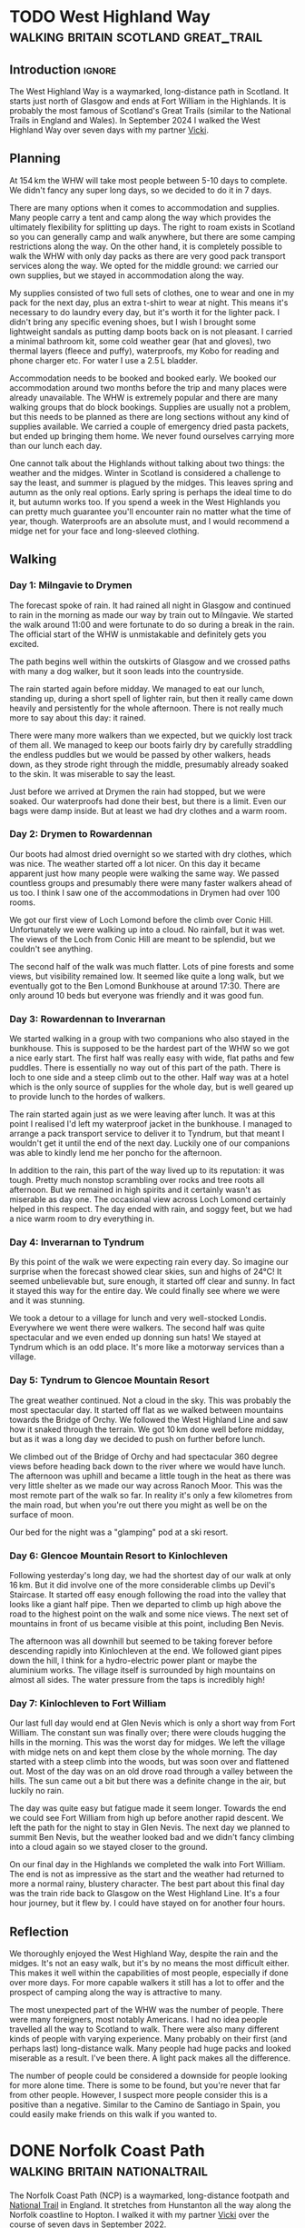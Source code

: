 #+author: George Kettleborough
#+hugo_draft: t
#+hugo_base_dir: ../
#+hugo_categories: Travel
#+hugo_paired_shortcodes: pictures
#+html_container: section
#+html_container_nested: t

* TODO West Highland Way                :walking:britain:scotland:great_trail:
:PROPERTIES:
:EXPORT_FILE_NAME: west-highland-way
:END:

** Introduction                                                      :ignore:

The West Highland Way is a waymarked, long-distance path in Scotland. It starts just
north of Glasgow and ends at Fort William in the Highlands. It is probably the most
famous of Scotland's Great Trails (similar to the National Trails in England and
Wales). In September 2024 I walked the West Highland Way over seven days with my partner
[[https://www.peregrinavicki.com/][Vicki]].

** Planning

At 154 km the WHW will take most people between 5-10 days to complete. We didn't fancy
any super long days, so we decided to do it in 7 days.

# to get points: grep trkpt day1.gpx | head -1 | sed 's/.*lat="\([0-9.-]*\)" lon="\([0-9.-]*\)".*/\2:\1/'

#+hugo: {{<map main-map=true tiles-url="/whw/whw.pmtiles" relief-url="/whw/whw-relief.pmtiles" tracks="/whw/trk/day1.gpx,/whw/trk/day2.gpx,/whw/trk/day3.gpx,/whw/trk/day4.gpx,/whw/trk/day5.gpx,/whw/trk/day6.gpx,/whw/trk/day7.gpx,/whw/trk/day8.gpx,/whw/trk/day9.gpx" points="-4.317885115742683:55.94149366021156,-4.452222799882293:56.06590616516769,-4.642188074:56.159632858,-4.722019834:56.328580426,-4.712647442:56.438099965,-4.8273109551519156:56.63285189308226,-4.962930651381612:56.713714711368084,-5.067570162937045:56.80027504451573" bounds="-5.114230,55.941364,-4.317883,56.821757" max-bounds="-5.214230,55.841364,-4.217883,56.921757">}}

There are many options when it comes to accommodation and supplies. Many people carry a
tent and camp along the way which provides the ultimately flexibility for splitting up
days. The right to roam exists in Scotland so you can generally camp and walk anywhere,
but there are some camping restrictions along the way. On the other hand, it is
completely possible to walk the WHW with only day packs as there are very good pack
transport services along the way. We opted for the middle ground: we carried our own
supplies, but we stayed in accommodation along the way.

My supplies consisted of two full sets of clothes, one to wear and one in my pack for
the next day, plus an extra t-shirt to wear at night. This means it's necessary to do
laundry every day, but it's worth it for the lighter pack. I didn't bring any specific
evening shoes, but I wish I brought some lightweight sandals as putting damp boots back
on is not pleasant. I carried a minimal bathroom kit, some cold weather gear (hat and
gloves), two thermal layers (fleece and puffy), waterproofs, my Kobo for reading and
phone charger etc. For water I use a 2.5 L bladder.

Accommodation needs to be booked and booked early. We booked our accommodation around
two months before the trip and many places were already unavailable. The WHW is
extremely popular and there are many walking groups that do block bookings. Supplies are
usually not a problem, but this needs to be planned as there are long sections without
any kind of supplies available. We carried a couple of emergency dried pasta packets,
but ended up bringing them home. We never found ourselves carrying more than our lunch
each day.

One cannot talk about the Highlands without talking about two things: the weather and
the midges. Winter in Scotland is considered a challenge to say the least, and summer is
plagued by the midges. This leaves spring and autumn as the only real options. Early
spring is perhaps the ideal time to do it, but autumn works too. If you spend a week in
the West Highlands you can pretty much guarantee you'll encounter rain no matter what
the time of year, though. Waterproofs are an absolute must, and I would recommend a
midge net for your face and long-sleeved clothing.

** Walking

#+hugo: {{<mini-map-section>}}

*** Day 1: Milngavie to Drymen

#+hugo: {{<mini-map-bounds bounds="-4.452526,55.941364,-4.317883,56.068368">}}

The forecast spoke of rain. It had rained all night in Glasgow and continued to rain in
the morning as made our way by train out to Milngavie. We started the walk around 11:00
and were fortunate to do so during a break in the rain. The official start of the WHW is
unmistakable and definitely gets you excited.

The path begins well within the outskirts of Glasgow and we crossed paths with many a
dog walker, but it soon leads into the countryside.

The rain started again before midday. We managed to eat our lunch, standing up, during a
short spell of lighter rain, but then it really came down heavily and persistently for
the whole afternoon. There is not really much more to say about this day: it
rained.

There were many more walkers than we expected, but we quickly lost track of them all. We
managed to keep our boots fairly dry by carefully straddling the endless puddles but we
would be passed by other walkers, heads down, as they strode right through the middle,
presumably already soaked to the skin. It was miserable to say the least.

Just before we arrived at Drymen the rain had stopped, but we were soaked. Our
waterproofs had done their best, but there is a limit. Even our bags were damp
inside. But at least we had dry clothes and a warm room.

*** Day 2: Drymen to Rowardennan

#+hugo: {{<mini-map-bounds bounds="-4.642558,56.065906,-4.432136,56.159434">}}

Our boots had almost dried overnight so we started with dry clothes, which was nice. The
weather started off a lot nicer. On this day it became apparent just how many people
were walking the same way. We passed countless groups and presumably there were many
faster walkers ahead of us too. I think I saw one of the accommodations in Drymen had
over 100 rooms.

We got our first view of Loch Lomond before the climb over Conic Hill. Unfortunately we
were walking up into a cloud. No rainfall, but it was wet. The views of the Loch from
Conic Hill are meant to be splendid, but we couldn't see anything.

The second half of the walk was much flatter. Lots of pine forests and some views, but
visibility remained low. It seemed like quite a long walk, but we eventually got to the
Ben Lomond Bunkhouse at around 17:30. There are only around 10 beds but everyone was
friendly and it was good fun.

*** Day 3: Rowardennan to Inverarnan

#+hugo: {{<mini-map-bounds bounds="-4.722247,56.159633,-4.642160,56.331753">}}

We started walking in a group with two companions who also stayed in the bunkhouse. This is
supposed to be the hardest part of the WHW so we got a nice early start. The first half
was really easy with wide, flat paths and few puddles. There is essentially no way out
of this part of the path. There is loch to one side and a steep climb out to the
other. Half way was at a hotel which is the only source of supplies for the whole day,
but is well geared up to provide lunch to the hordes of walkers.

The rain started again just as we were leaving after lunch. It was at this point I
realised I'd left my waterproof jacket in the bunkhouse. I managed to arrange a pack
transport service to deliver it to Tyndrum, but that meant I wouldn't get it until the
end of the next day. Luckily one of our companions was able to kindly lend me her poncho
for the afternoon.

In addition to the rain, this part of the way lived up to its reputation: it was
tough. Pretty much nonstop scrambling over rocks and tree roots all afternoon. But we
remained in high spirits and it certainly wasn't as miserable as day one. The occasional
view across Loch Lomond certainly helped in this respect. The day ended with rain, and
soggy feet, but we had a nice warm room to dry everything in.

*** Day 4: Inverarnan to Tyndrum

#+hugo: {{<mini-map-bounds bounds="-4.722313,56.328558,-4.617136,56.435751">}}

By this point of the walk we were expecting rain every day. So imagine our surprise when
the forecast showed clear skies, sun and highs of 24°C! It seemed unbelievable but, sure
enough, it started off clear and sunny. In fact it stayed this way for the entire
day. We could finally see where we were and it was stunning.

We took a detour to a village for lunch and very well-stocked Londis. Everywhere we went
there were walkers. The second half was quite spectacular and we even ended up donning
sun hats! We stayed at Tyndrum which is an odd place. It's more like a motorway services
than a village.

*** Day 5: Tyndrum to Glencoe Mountain Resort

#+hugo: {{<mini-map-bounds bounds="-4.828096,56.438100,-4.708648,56.634021">}}

The great weather continued. Not a cloud in the sky. This was probably the most
spectacular day. It started off flat as we walked between mountains towards the Bridge
of Orchy. We followed the West Highland Line and saw how it snaked through the
terrain. We got 10 km done well before midday, but as it was a long day we decided to
push on further before lunch.

We climbed out of the Bridge of Orchy and had spectacular 360 degree views before
heading back down to the river where we would have lunch. The afternoon was uphill and
became a little tough in the heat as there was very little shelter as we made our way
across Ranoch Moor. This was the most remote part of the walk so far. In reality it's
only a few kilometres from the main road, but when you're out there you might as well be
on the surface of moon.

Our bed for the night was a "glamping" pod at a ski resort.

*** Day 6: Glencoe Mountain Resort to Kinlochleven

#+hugo: {{<mini-map-bounds bounds="-4.960418,56.632852,-4.825686,56.714387">}}

Following yesterday's long day, we had the shortest day of our walk at only 16 km. But
it did involve one of the more considerable climbs up Devil's Staircase. It started off
easy enough following the road into the valley that looks like a giant half pipe. Then
we departed to climb up high above the road to the highest point on the walk and some
nice views. The next set of mountains in front of us became visible at this point,
including Ben Nevis.

The afternoon was all downhill but seemed to be taking forever before descending rapidly
into Kinlochleven at the end. We followed giant pipes down the hill, I think for a
hydro-electric power plant or maybe the aluminium works. The village itself is
surrounded by high mountains on almost all sides. The water pressure from the taps is
incredibly high!

*** Day 7: Kinlochleven to Fort William

#+hugo: {{<mini-map-bounds bounds="-5.114230,56.713715,-4.962931,56.821757">}}

Our last full day would end at Glen Nevis which is only a short way from Fort
William. The constant sun was finally over; there were clouds hugging the hills in the
morning. This was the worst day for midges. We left the village with midge nets on and
kept them close by the whole morning. The day started with a steep climb into the woods,
but was soon over and flattened out. Most of the day was on an old drove road through a
valley between the hills. The sun came out a bit but there was a definite change in the
air, but luckily no rain.

The day was quite easy but fatigue made it seem longer. Towards the end we could see
Fort William from high up before another rapid descent. We left the path for the night
to stay in Glen Nevis. The next day we planned to summit Ben Nevis, but the weather
looked bad and we didn't fancy climbing into a cloud again so we stayed closer to the
ground.

On our final day in the Highlands we completed the walk into Fort William. The end is
not as impressive as the start and the weather had returned to more a normal rainy,
blustery character. The best part about this final day was the train ride back to
Glasgow on the West Highland Line. It's a four hour journey, but it flew by. I could
have stayed on for another four hours.

** Reflection

#+hugo: {{<mini-map-section>}}

#+hugo: {{<mini-map-bounds bounds="-5.214230,55.841364,-4.217883,56.921757">}}

We thoroughly enjoyed the West Highland Way, despite the rain and the midges. It's not
an easy walk, but it's by no means the most difficult either. This makes it well within
the capabilities of most people, especially if done over more days. For more capable
walkers it still has a lot to offer and the prospect of camping along the way is
attractive to many.

The most unexpected part of the WHW was the number of people. There were many
foreigners, most notably Americans. I had no idea people travelled all the way to
Scotland to walk. There were also many different kinds of people with varying
experience. Many probably on their first (and perhaps last) long-distance walk. Many
people had huge packs and looked miserable as a result. I've been there. A light pack
makes all the difference.

The number of people could be considered a downside for people looking for more alone
time. There is some to be found, but you're never that far from other people. However, I
suspect more people consider this is a positive than a negative. Similar to the Camino
de Santiago in Spain, you could easily make friends on this walk if you wanted to.

* DONE Norfolk Coast Path                     :walking:britain:nationaltrail:
CLOSED: [2024-02-15 Thu 23:33]
:PROPERTIES:
:EXPORT_FILE_NAME: norfolk-coast-path
:END:

The Norfolk Coast Path (NCP) is a waymarked, long-distance footpath and [[https://www.nationaltrail.co.uk/][National Trail]]
in England. It stretches from Hunstanton all the way along the Norfolk coastline to
Hopton. I walked it with my partner [[https://www.peregrinavicki.com/][Vicki]] over the course of seven days in
September 2022.

#+begin_pictures
ncp/DSC_1821|A view from a hill next to the sea with sea and houses visible.|The view from the Beaston bump.
ncp/DSC_1822
ncp/DSC_1826
ncp/DSC_1828
ncp/DSC_1831
ncp/DSC_1844
ncp/DSC_1847
#+end_pictures

** Planning

The NCP is around 135 km (83 miles) long and quite flat. The way is mostly on good, well
trodden paths with some slower sections on sandy and shingle beaches (but you can often
choose to walk inland on firmer ground instead). Fortunately there are no pebbles and
the shingles didn't become too tiring.

#+hugo: {{<map main-map=true tiles-url="/ncp/ncp.osm.pmtiles" tracks="/ncp/trk/day1.gpx,/ncp/trk/day2.gpx,/ncp/trk/day3.gpx,/ncp/trk/day4.gpx,/ncp/trk/day5.gpx,/ncp/trk/day6.gpx,/ncp/trk/day7.gpx" points="0.4887009970843792:52.94428450986743,0.6836324650794268:52.96570463106036,0.8525082003325224:52.95722373761237,1.0182195156812668:52.95657833106816,1.2131382431834936:52.94532135128975,1.4773163013160229:52.85447761416435,1.7025797814130783:52.68969677388668,1.7221770901232958:52.53826973028481" bounds="0.396881,52.495323,1.812744,53.023870" max-bounds="0.396881,52.495323,1.893768,53.078353">}}

There is only one section---the very last section between Gorleston and Hopton---that
*cannot be walked at high tide*. Other sections are not affected as the waymarkers will
take you away from any tidal sections. However, people can and do get caught out by the
incoming tide on the vast sandy beaches around Holkham and Wells (look out for the
amusing warning signs). It's not really a problem when you're on the move, but don't
walk out too far if you're not sure.

At 135 km the NCP can be walked comfortably in 7 days for most of the year. We walked it
over the course of two regular weekends and one three day long weekend. In terms of
provisions the NCP is split into two distinct halves.  Originally the NCP only ran from
Hunstanton to Cromer. This is the first four days' walking and is well provisioned in
terms of shops, transport and accommodation.  In 2016 it was extended from Cromer to
Hopton. This part is considerably more remote with very few options for accommodation
and transport.

Starting from Hunstanton, the seven days end fairly evenly at towns and villages along
the way:
- Hunstanton
- Burnham Deepdale (20 km)
- Wells (17 km)
- Blakeney (12 km)
- Sheringham (16 km)
- Bacton (23 km)
- Hemsby (25 km)
- Hopton (20 km)

We weren't able to find accommodation in all of these places and had to use public
transport to help.

For the first weekend we stayed overnight in a private room at [[https://deepdalecamping.co.uk/][Deepdale Backpackers]] in
Burnham Deepdale then took the [[https://www.lynxbus.co.uk/bus-routes/coastliner-36/][Coastliner]] bus back from Wells to Hunstanton.

On the second weekend we parked at Blakeney and caught the bus to Wells then walked back
to Blakeney. We weren't able to find accommodation in Blakeney so drove to the [[https://www.yha.org.uk/hostel/yha-sheringham][YHA]] in
Sheringham. We then took the bus back to Blakeney and walked back to Sheringham.

The last three days really need to be done in one go as there are no buses at all on
this section. We parked in Norwich and took the train to Sheringham to start. There are
a few places to stay around Bacton but they are either ridiculously expensive or not
available when you want them. We ended up staying in the pub in North Walsham and had to
resort to a taxi to take us from/to the NCP at Bacton. Even the taxi was quite hard to
come by on the bank holiday weekend. On the second night we were able to stay in a
holiday home in Hemsby. This was by far the hardest bit to plan.

** Walking

#+hugo: {{<mini-map-section>}}

*** Day 1: Hunstanton to Burnham Deepdale
# 4th September 2022

#+hugo: {{<mini-map-bounds bounds="0.4887009970843792,52.970074117183685,0.6839822418987751,52.94412994757295">}}

#+begin_pictures
ncp/day1/IMG_1401
ncp/day1/IMG_1429
ncp/day1/IMG_1430
ncp/day1/IMG_1492
ncp/day1/IMG_1528
ncp/day1/IMG_1550
ncp/day1/IMG_1553
#+end_pictures

The walk starts in the lovely seaside town of Hunstanton. The waymarkers take you on top
of the cliff away from the amusements and towards Old Hunstanton. We walked this way
because the tide was in but at low tide you can (and should) walk down to the beach and
walk that way to see the interesting and unique two-tone cliffs and, at very low tide, a
small shipwreck.

At this time in the morning there weren't many people on the beach at Old
Hunstanton. The NCP took us away from the beach, behind the chalets and eventually into
the dunes next to a golf course. We found ourselves walking through waist high foliage
and dodging brambles. Classic British walking, but probably the only instance of this on
the whole trail.

Before long the NCP meets the end of Peddar's Way, another National Trail in Norfolk. It
was at this point our route was diverted due to the boardwalk at Holme being closed for
repairs (and natterjack toads). The diversion took us inland up a considerable hill (for
Norfolk) with lovely views. Although that was nice, the way back down was a bit of a
trudge.

When we returned to the real NCP the sandy beaches had given way to salt marshes. This
would be a familiar sight for the next few days. Much of the coastline here is
inaccessible due to mud and deep tidal inlets. The saltmarshes are a strange place. From
afar they look like land, but close up you realise they belong to the sea.

At Brancaster the walk follows a long boardwalk. This was in slight disrepair and there
were some signs suggesting we shouldn't walk that way. But the alternative was next to a
road, so we did and it was fine apart from the odd broken plank. After the boardwalk we
shortly arrived in Burnham Deepdale for the end of the day.

*** Day 2: Burnham Deepdale to Wells-next-the-Sea
# 5th September 2022

#+hugo: {{<mini-map-bounds bounds="0.6836324650794268,52.97974926419556,0.852420860901475,52.95720923691988">}}

#+begin_pictures
ncp/day2/IMG_1654
ncp/day2/IMG_1678
ncp/day2/IMG_1718
ncp/day2/IMG_1696
ncp/day2/IMG_1812
ncp/day2/DSC_1791
ncp/day2/IMG_1832
#+end_pictures

The second day started with us walking right out to the saltmarshes, far away from the
villages. It was necessary for the path to dart back inland to cross the river Burn just
before Burnham Overy Staithe.

After the detour inland it was back out to sea and briefly back to sandy beaches. The
beach at Holkham and onwards to Wells is one of the most beautiful in Norfolk. At low
tide the sands seem endless. We walked partly out on the beach, looking for shells, and
partly inland a bit in the woods when the sand became too tiring.

The beach stops abruptly at Wells. You can swim over to the sand on the other side of an
inlet, but this is otherwise inaccessible due to the return of the salt marshes. From
the end of the beach it's a long walk back along the top of the sea wall to Wells.

Wells is another pretty seaside town and the end of our day. After a brief visit to the
souvenir shops we took the bus all the way back to Hunstanton. The bus ride back was
rather scenic and provided a nice reflection of the walk so far.

*** Day 3: Wells-next-the-Sea to Blakeney
# 10th September 2022

#+hugo: {{<mini-map-bounds bounds="0.8525082003325224,52.95927571132779,1.0148312151432037,52.94912748970091">}}

#+begin_pictures
ncp/day3/IMG_1897
ncp/day3/IMG_1941
ncp/day3/IMG_1962
ncp/day3/IMG_1993
ncp/day3/IMG_2014
ncp/day3/IMG_2019
ncp/day3/IMG_2036
#+end_pictures

We started this day at the end---Blakeney---and caught the bus back to the start at
Wells. While waiting for the bus we visited Buoy Coffee which is, sadly, no longer
there, but served delicious coffee from Grey Seal Coffee in Cromer.

This day was quite different to the others: while the smell of sea always filled our
noses, it was not visible. The walk was entirely by salt marshes and was even muddy in
places. At low tide you can supposedly walk across the marshes, but the slippery mud and
deep gullies are not very inviting. At one part there was even recent fire damage to the
vegetation.

Somewhere around Stiffkey we spotted several Spoonbills in the air. Some birdwatchers
kindly let us observe them nesting in the marshes. Apparently they've recently started
breeding in Norfolk after being absent from Britain for hundreds of years.

We took a detour into Stiffkey to have some coffee and lunch from Stiffkey Stores. This
was convenient because at only 12 km this was our shortest day by far. It seemed a shame
to do such a short day since some of the later days would be more than twice as long,
but it was the only way we could figure out. We ended the day by driving to Sheringham
where we would sleep.

*** Day 4: Blakeney to Sheringham
# 11th September 2022

#+hugo: {{<mini-map-bounds bounds="1.0178787913173437,52.96580362133682,1.2116400618106127,52.94537323527038">}}

#+begin_pictures
ncp/day4/IMG_2154
ncp/day4/IMG_2156
ncp/day4/IMG_2165
ncp/day4/IMG_2181
ncp/day4/IMG_2258
ncp/day4/IMG_2262
ncp/day4/IMG_2277
#+end_pictures

Like the previous day we started at the end and caught a bus back to the start. It would
be our last visit to Blakeney so we were happy to visit Buoy Coffee again. After a
not-so-brief stop to count all the different types of ducks in the pond near the car
park it was back into the now familiar salt marshes.

It wouldn't be too long before we were heading back inland towards Cley (pronounced
ˈklaɪ, to rhyme with "eye") and its famous windmill. This is necessary to cross the
River Glaven. We walked along narrow flood defence structures and across the bridge
towards the windmill.

After Cley it was finally back out to the sea again and a classic Norfolk scene: big
blue skies, green dunes and a golden, lightly shingled beach.  It was a long walk along
the beach with Sheringham ever in sight. Shingles are tiring to walk on, but there are
enough compacted sand sections to ease the passage. We couldn't resist playing in the
wash and collecting shells. This is not something I ever wish to grow out of.

About half way along, with Sheringham seemingly no closer, there are some grassy hills
which provide a nice variety. Eventually, near Weybourne, cliffs begin to appear in
front and the path takes you up there. The views are lovely and the terrain takes on an
undulating nature that we hadn't seen until this point. Eventually we would pass a golf
course and reach the lifeboat station on the edge of Sheringham. It's then a walk along
the promenade into one of the prettiest seaside towns in Norfolk.

*** Day 5: Sheringham to Bacton
# 17th September 2022

#+hugo: {{<mini-map-bounds bounds="1.2131382431834936,52.94532135128975,1.4771898183971643,52.85138829611242">}}

#+begin_pictures
ncp/day5/IMG_2454
ncp/day5/IMG_2528
ncp/day5/IMG_2551
ncp/day5/IMG_2582
ncp/day5/IMG_2599
ncp/day5/IMG_2651
ncp/day5/IMG_2718
#+end_pictures

We returned to Sheringham by train from Norwich. An incoming wind gave the sea, and
somehow the whole town, a completely different character that morning, perhaps preparing
us for the wilder part of the walk yet to come.

Continuing along the promenade to the east we soon reached the edge of Sheringham and
the Beeston Bump which, at 63 m, is a notable hill for Norfolk (the actual highest point
in Norfolk, Beacon Hill, stands at 105 m only a kilometre or so inland from here).

The NCP here begins to take on the character that dominates the second half. Long gone
are the salt marshes; here we see endless sandy beaches, cliffs and constant reminders
of a sad fact: this part of the country is literally disappearing into the sea. Norfolk
is one of the most rapidly eroding areas in the country.

We walked most of the way along the cliff towards Cromer but in many places the path has
been diverted inland due to erosion. One part in particular was so close to the edge it
will surely be gone in a few years.

After a brief tour of Cromer including the famous pier and Grey Seal Coffee we said
goodbye to the last large town and public transport connection before the end. Out of
Cromer the NCP actually takes you underneath the cliff on to the beach, but we
mistakenly walked on top of the cliff. There were no regrets, though, because this part
of the walk was stunning, reminding me more of the South Coast.

After some easy going cliff top walking we descended on to the beach at Mundesley for
the last stretch to Bacton. Due to the gas terminal at Bacton this is one part of the
Norfolk coastline that has been protected by extending the beach outwards. Our day ended
on the beach here with a sunset creating beautiful colours.

*** Day 6: Bacton to Hemsby
# 18th September 2022

#+hugo: {{<mini-map-bounds bounds="1.4773163013160229,52.85447761416435,1.7039009369909763,52.689558221027255">}}

#+begin_pictures
ncp/day6/IMG_2833
ncp/day6/IMG_2839
ncp/day6/IMG_2868
ncp/day6/IMG_2922
ncp/day6/IMG_2939
ncp/day6/IMG_2948
ncp/day6/IMG_3082
#+end_pictures

Back to Bacton the next day and our walk started with some light rain. Our jackets and
bag covers would be on most of the day, but one rainy day out of seven is not bad going!

This was the most remote day of them all with just a few small settlements along the
way. It was also the longest at 25 km. We quickly got into our stride and could soon see
the classic red and white lighthouse at Happisburgh (pronounced ˈheɪzbʌrə, like
"hays-burra"). This is one of the villages most affected by erosion, with entire rows of
houses already lost to the sea.

Just after Happisburgh we stopped at Smallsticks Café for some coffee and cake in a
charming beach chalet. We then pushed on to Sea Palling for our lunch at the chip
shop. Even the most remote day isn't /that/ remote!

The rain set in again after lunch as we walked along more beaches, dunes and sea walls
towards one of Norfolk's local wonders: the seals at Horsey Gap. A large colony of grey
seals has taken up residence on the beaches between Horsey and Winterton. At this time
of year the pups are around 9 months old and the seals just like to lounge on the
beach. There were so many at one part that we were forced off the beach and into the
dunes.

Winterton Dunes sat between Horsey and our bed for the night in Hemsby. The dunes were
quite unique and seemed endless no doubt thanks to our aching feet and rapidly fading
light. It was a Sunday the day before the Queen's funeral and we had placed all of our
hope for dinner on a single Co-op located in Hemsby. Luckily it was still open and our
dinner consisted entirely of reduced items. Our bed was in the depths of the caravan
park which seemed like a maze in what was now complete darkness. Luckily we did bring
our head torches.

*** Day 7: Hemsby to Hopton
# 19th September 2022

#+hugo: {{<mini-map-bounds bounds="1.701243706047535,52.69137960858643,1.7396469041705132,52.53630400635302">}}

#+begin_pictures
ncp/day7/IMG_3200
ncp/day7/IMG_3213
ncp/day7/IMG_3262
ncp/day7/IMG_3343
ncp/day7/IMG_3409
ncp/day7/IMG_3440
ncp/day7/IMG_3461
#+end_pictures

The final day of the walk was a bit different. The beaches here are probably the most
gorgeous in the whole county (perhaps even the country). That means from here all the
way to the end at Hopton is a prime holiday-making spot. It's not remote and, in fact,
we'd be walking right through one of Norfolk's larger urban centres.

But today was really different because it was the Queen's funeral. It was long past
prime holiday season, but even at Caister it felt eerily quiet. We walked past the
caravan parks and the dunes on the edge of Great Yarmouth and on through the Venetian
Waterways. Yarmouth was dead, as if it was Christmas day, except the weather was
glorious.

It was necessary to cross the River Yare in to Gorleston and continue the walk along the
docks. There are some sights to be seen, but this part of the walk did grind on a
bit. Dockyards are very large and boring places to traverse on foot.

Eventually we exited the dockyards and reached the beach at Gorleston. What a wonderful
sight! It's such a juxtaposition with the beautiful golden sand on one side the moody,
rusty docks on the other.

For the final part of the walk I neglected to check the tide times. We were forced to
walk behind the sea defences on a narrow piece of beach. It was a little bit scary at
times as the sea was crashing heavily against the wooden groynes and threatening to cut
us off in places. There is an alternative route, but we needed to catch a bus at the end
and found ourselves committed to the beach.

Eventually near Hopton there was a way off the beach and the tide forced us to take
it. We scurried through another maze of a caravan park to get to the official end, took
a couple of pictures with the sign, looked briefly onwards towards Suffolk, then darted
back to the bus stop.

** Reflection

#+hugo: {{<mini-map-section>}}

#+hugo: {{<mini-map-bounds bounds="0.396881,52.495323,1.812744,53.023870">}}

Norfolk has always been special to me. When I was little we used to have our summer
holidays in Caister and Hopton. It seemed a million miles away back then. Later I would
move to Norwich for my studies and lived there for 10 years. Even after moving to
Norwich it still took a few years for my world to shrink and for me to realise I could
go to some of these places again. On my bike and later by car I ended up visiting many
of the places along the coast.

But I hadn't seen all of it. I was aware of the Norfolk Coast Path and have a picture of
the sign I took back in 2017 when the path ended at Cromer. It just never occurred to me
that I could actually do it. Thanks to Vicki I now know how to do long-distance walks
and I can now say I've seen the entire Norfolk Coast.

The NCP seems like a great introduction to long-distance walking too. Especially the
first half. But I doubt anyone would get to Cromer and want to stop. You never do. There
is a Suffolk Coast Path and we definitely intend to do it as a kind of sequel to the
NCP.

There's nothing like walking as a way to experience the planet. Even cycling isn't the
same. You can literally feel it against your feet: every undulation, every
texture. Unlike other modes of transport walking happens mostly subconsciously. Your
mind is free to see everything, hear everything and smell everything. Plus you can stop
at any moment if something is worth some extra time.

This was my first long-distance walk and I had a wonderful time. It's a great
introduction to long-distance walking and one that I'd highly recommend!

* TODO Camino Gran Canaria                             :walking:spain:camino:
:PROPERTIES:
:EXPORT_FILE_NAME: camino-gran-canaria
:END:

* TODO Camino Primitivo                                :walking:spain:camino:
:PROPERTIES:
:EXPORT_FILE_NAME: camino-primitivo
:END:
